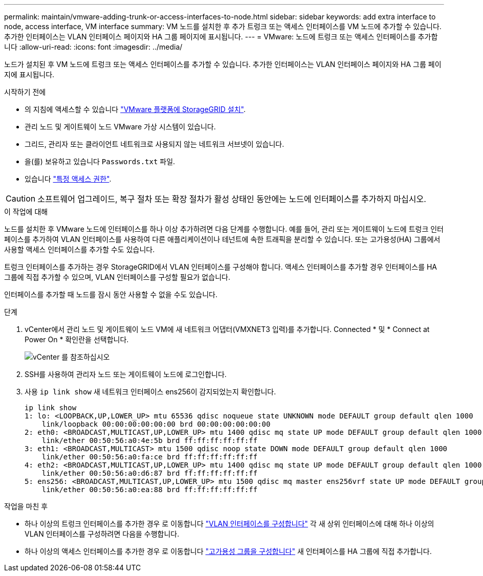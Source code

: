 ---
permalink: maintain/vmware-adding-trunk-or-access-interfaces-to-node.html 
sidebar: sidebar 
keywords: add extra interface to node, access interface, VM interface 
summary: VM 노드를 설치한 후 추가 트렁크 또는 액세스 인터페이스를 VM 노드에 추가할 수 있습니다. 추가한 인터페이스는 VLAN 인터페이스 페이지와 HA 그룹 페이지에 표시됩니다. 
---
= VMware: 노드에 트렁크 또는 액세스 인터페이스를 추가합니다
:allow-uri-read: 
:icons: font
:imagesdir: ../media/


[role="lead"]
노드가 설치된 후 VM 노드에 트렁크 또는 액세스 인터페이스를 추가할 수 있습니다. 추가한 인터페이스는 VLAN 인터페이스 페이지와 HA 그룹 페이지에 표시됩니다.

.시작하기 전에
* 의 지침에 액세스할 수 있습니다 link:../vmware/index.html["VMware 플랫폼에 StorageGRID 설치"].
* 관리 노드 및 게이트웨이 노드 VMware 가상 시스템이 있습니다.
* 그리드, 관리자 또는 클라이언트 네트워크로 사용되지 않는 네트워크 서브넷이 있습니다.
* 을(를) 보유하고 있습니다 `Passwords.txt` 파일.
* 있습니다 link:../admin/admin-group-permissions.html["특정 액세스 권한"].



CAUTION: 소프트웨어 업그레이드, 복구 절차 또는 확장 절차가 활성 상태인 동안에는 노드에 인터페이스를 추가하지 마십시오.

.이 작업에 대해
노드를 설치한 후 VMware 노드에 인터페이스를 하나 이상 추가하려면 다음 단계를 수행합니다. 예를 들어, 관리 또는 게이트웨이 노드에 트렁크 인터페이스를 추가하여 VLAN 인터페이스를 사용하여 다른 애플리케이션이나 테넌트에 속한 트래픽을 분리할 수 있습니다. 또는 고가용성(HA) 그룹에서 사용할 액세스 인터페이스를 추가할 수도 있습니다.

트렁크 인터페이스를 추가하는 경우 StorageGRID에서 VLAN 인터페이스를 구성해야 합니다. 액세스 인터페이스를 추가할 경우 인터페이스를 HA 그룹에 직접 추가할 수 있으며, VLAN 인터페이스를 구성할 필요가 없습니다.

인터페이스를 추가할 때 노드를 잠시 동안 사용할 수 없을 수도 있습니다.

.단계
. vCenter에서 관리 노드 및 게이트웨이 노드 VM에 새 네트워크 어댑터(VMXNET3 입력)를 추가합니다.  Connected * 및 * Connect at Power On * 확인란을 선택합니다.
+
image::../media/vcenter.png[vCenter 를 참조하십시오]

. SSH를 사용하여 관리자 노드 또는 게이트웨이 노드에 로그인합니다.
. 사용 `ip link show` 새 네트워크 인터페이스 ens256이 감지되었는지 확인합니다.
+
[listing]
----
ip link show
1: lo: <LOOPBACK,UP,LOWER_UP> mtu 65536 qdisc noqueue state UNKNOWN mode DEFAULT group default qlen 1000
    link/loopback 00:00:00:00:00:00 brd 00:00:00:00:00:00
2: eth0: <BROADCAST,MULTICAST,UP,LOWER_UP> mtu 1400 qdisc mq state UP mode DEFAULT group default qlen 1000
    link/ether 00:50:56:a0:4e:5b brd ff:ff:ff:ff:ff:ff
3: eth1: <BROADCAST,MULTICAST> mtu 1500 qdisc noop state DOWN mode DEFAULT group default qlen 1000
    link/ether 00:50:56:a0:fa:ce brd ff:ff:ff:ff:ff:ff
4: eth2: <BROADCAST,MULTICAST,UP,LOWER_UP> mtu 1400 qdisc mq state UP mode DEFAULT group default qlen 1000
    link/ether 00:50:56:a0:d6:87 brd ff:ff:ff:ff:ff:ff
5: ens256: <BROADCAST,MULTICAST,UP,LOWER_UP> mtu 1500 qdisc mq master ens256vrf state UP mode DEFAULT group default qlen 1000
    link/ether 00:50:56:a0:ea:88 brd ff:ff:ff:ff:ff:ff
----


.작업을 마친 후
* 하나 이상의 트렁크 인터페이스를 추가한 경우 로 이동합니다 link:../admin/configure-vlan-interfaces.html["VLAN 인터페이스를 구성합니다"] 각 새 상위 인터페이스에 대해 하나 이상의 VLAN 인터페이스를 구성하려면 다음을 수행합니다.
* 하나 이상의 액세스 인터페이스를 추가한 경우 로 이동합니다 link:../admin/configure-high-availability-group.html["고가용성 그룹을 구성합니다"] 새 인터페이스를 HA 그룹에 직접 추가합니다.

